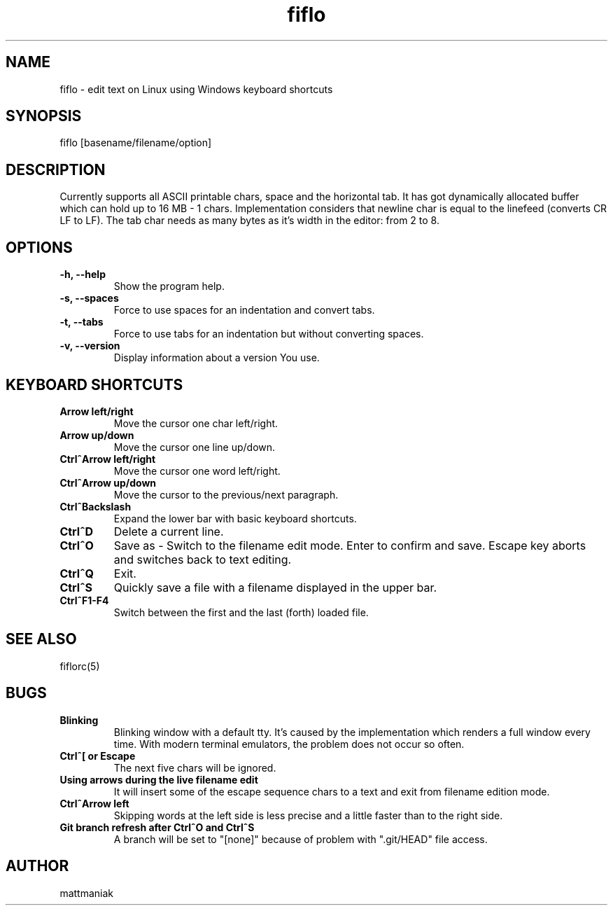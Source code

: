 .TH fiflo 1 "General Commands Manual"
.SH NAME
fiflo - edit text on Linux using Windows keyboard shortcuts
.SH SYNOPSIS
fiflo [basename/filename/option]
.SH DESCRIPTION
Currently supports all ASCII printable chars, space and the horizontal tab.
It has got dynamically allocated buffer which can hold up to 16 MB - 1 chars.
Implementation considers that newline char is equal to the linefeed
(converts CR LF to LF). The tab char needs as many bytes as it's width in
the editor: from 2 to 8.
.SH OPTIONS
.TP
.B -h, --help
Show the program help.
.TP
.B -s, --spaces
Force to use spaces for an indentation and convert tabs.
.TP
.B -t, --tabs
Force to use tabs for an indentation but without converting spaces.
.TP
.B -v, --version
Display information about a version You use.
.SH KEYBOARD SHORTCUTS
.TP
.B Arrow left/right
Move the cursor one char left/right.
.TP
.B Arrow up/down
Move the cursor one line up/down.
.TP
.B Ctrl^Arrow left/right
Move the cursor one word left/right.
.TP
.B Ctrl^Arrow up/down
Move the cursor to the previous/next paragraph.
.TP
.B Ctrl^Backslash
Expand the lower bar with basic keyboard shortcuts.
.TP
.B Ctrl^D
Delete a current line.
.TP
.B Ctrl^O
Save as - Switch to the filename edit mode. Enter to confirm and save. Escape
key aborts and switches back to text editing.
.TP
.B Ctrl^Q
Exit.
.TP
.B Ctrl^S
Quickly save a file with a filename displayed in the upper bar.
.TP
.B Ctrl^F1-F4
Switch between the first and the last (forth) loaded file.
.SH SEE ALSO
fiflorc(5)
.SH BUGS
.TP
.B Blinking
Blinking window with a default tty. It's caused by the implementation which
renders a full window every time. With modern terminal emulators, the problem
does not occur so often.
.TP
.B Ctrl^[ or Escape
The next five chars will be ignored.
.TP
.B Using arrows during the live filename edit
It will insert some of the escape sequence chars to a text and exit from
filename edition mode.
.TP
.B Ctrl^Arrow left
Skipping words at the left side is less precise and a little faster than to
the right side.
.TP
.B Git branch refresh after Ctrl^O and Ctrl^S
A branch will be set to "[none]" because of problem with ".git/HEAD" file
access.
.SH AUTHOR
mattmaniak
